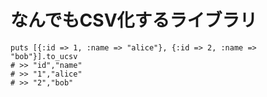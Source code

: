 #+OPTIONS: toc:nil num:nil author:nil creator:nil \n:nil |:t
#+OPTIONS: @:t ::t ^:t -:t f:t *:t <:t

* なんでもCSV化するライブラリ

  : puts [{:id => 1, :name => "alice"}, {:id => 2, :name => "bob"}].to_ucsv
  : # >> "id","name"
  : # >> "1","alice"
  : # >> "2","bob"
